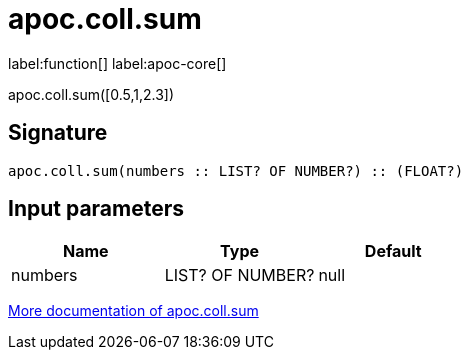 ////
This file is generated by DocsTest, so don't change it!
////

= apoc.coll.sum
:description: This section contains reference documentation for the apoc.coll.sum function.

label:function[] label:apoc-core[]

[.emphasis]
apoc.coll.sum([0.5,1,2.3])

== Signature

[source]
----
apoc.coll.sum(numbers :: LIST? OF NUMBER?) :: (FLOAT?)
----

== Input parameters
[.procedures, opts=header]
|===
| Name | Type | Default 
|numbers|LIST? OF NUMBER?|null
|===

xref::data-structures/collection-list-functions.adoc[More documentation of apoc.coll.sum,role=more information]

